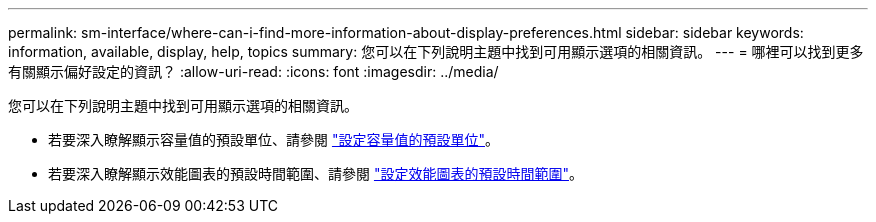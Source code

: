 ---
permalink: sm-interface/where-can-i-find-more-information-about-display-preferences.html 
sidebar: sidebar 
keywords: information, available, display, help, topics 
summary: 您可以在下列說明主題中找到可用顯示選項的相關資訊。 
---
= 哪裡可以找到更多有關顯示偏好設定的資訊？
:allow-uri-read: 
:icons: font
:imagesdir: ../media/


[role="lead"]
您可以在下列說明主題中找到可用顯示選項的相關資訊。

* 若要深入瞭解顯示容量值的預設單位、請參閱 link:set-default-units-for-capacity-values.html["設定容量值的預設單位"]。
* 若要深入瞭解顯示效能圖表的預設時間範圍、請參閱 link:set-default-time-frame-for-performance-graphs.html["設定效能圖表的預設時間範圍"]。

